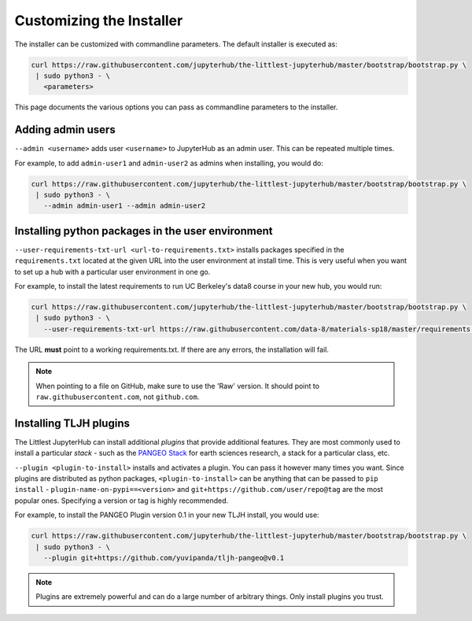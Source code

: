 .. _topic/customizing-installer:

=========================
Customizing the Installer
=========================

The installer can be customized with commandline parameters. The default installer
is executed as:

.. code-block:: bash

    curl https://raw.githubusercontent.com/jupyterhub/the-littlest-jupyterhub/master/bootstrap/bootstrap.py \
     | sudo python3 - \
       <parameters>

This page documents the various options you can pass as commandline parameters to the installer.

.. _topic/customizing-installer/admin:

Adding admin users
===================

``--admin <username>`` adds user ``<username>`` to JupyterHub as an admin user.
This can be repeated multiple times.

For example, to add ``admin-user1`` and ``admin-user2`` as admins when installing, you
would do:

.. code-block:: bash

    curl https://raw.githubusercontent.com/jupyterhub/the-littlest-jupyterhub/master/bootstrap/bootstrap.py \
     | sudo python3 - \
       --admin admin-user1 --admin admin-user2

Installing python packages in the user environment
==================================================

``--user-requirements-txt-url <url-to-requirements.txt>`` installs packages specified
in the ``requirements.txt`` located at the given URL into the user environment at install
time. This is very useful when you want to set up a hub with a particular user environment
in one go.

For example, to install the latest requirements to run UC Berkeley's data8 course
in your new hub, you would run:

.. code-block:: bash

    curl https://raw.githubusercontent.com/jupyterhub/the-littlest-jupyterhub/master/bootstrap/bootstrap.py \
     | sudo python3 - \
       --user-requirements-txt-url https://raw.githubusercontent.com/data-8/materials-sp18/master/requirements.txt

The URL **must** point to a working requirements.txt. If there are any errors, the installation
will fail.

.. note::

   When pointing to a file on GitHub, make sure to use the 'Raw' version. It should point to
   ``raw.githubusercontent.com``, not ``github.com``.

Installing TLJH plugins
=======================

The Littlest JupyterHub can install additional *plugins* that provide additional
features. They are most commonly used to install a particular *stack* - such as
the `PANGEO Stack <https://github.com/yuvipanda/tljh-pangeo>`_ for earth sciences
research, a stack for a particular class, etc.

``--plugin <plugin-to-install>`` installs and activates a plugin. You can pass it
however many times you want. Since plugins are distributed as python packages,
``<plugin-to-install>`` can be anything that can be passed to ``pip install`` -
``plugin-name-on-pypi==<version>`` and ``git+https://github.com/user/repo@tag``
are the most popular ones. Specifying a version or tag is highly recommended.

For example, to install the PANGEO Plugin version 0.1 in your new TLJH install,
you would use:

.. code-block:: bash

   curl https://raw.githubusercontent.com/jupyterhub/the-littlest-jupyterhub/master/bootstrap/bootstrap.py \
    | sudo python3 - \
      --plugin git+https://github.com/yuvipanda/tljh-pangeo@v0.1


.. note::

   Plugins are extremely powerful and can do a large number of arbitrary things.
   Only install plugins you trust.

